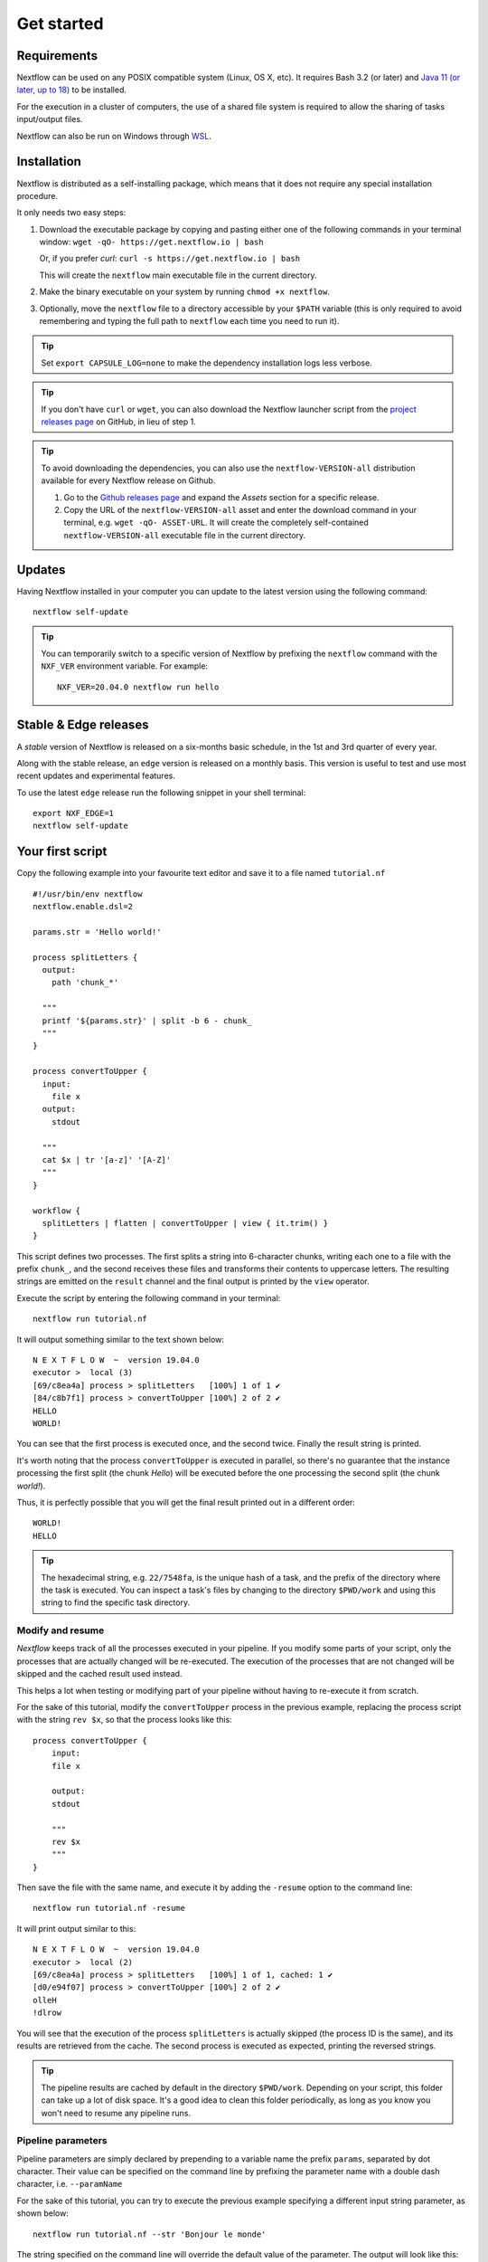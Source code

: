 .. _getstarted-page:

*******************
Get started
*******************

.. _getstarted-requirement:

Requirements
============

Nextflow can be used on any POSIX compatible system (Linux, OS X, etc).
It requires Bash 3.2 (or later) and `Java 11 (or later, up to 18) <http://www.oracle.com/technetwork/java/javase/downloads/index.html>`_ to be installed.

For the execution in a cluster of computers, the use of a shared file system is required to allow
the sharing of tasks input/output files.

Nextflow can also be run on Windows through `WSL <https://en.wikipedia.org/wiki/Windows_Subsystem_for_Linux>`_.


.. _getstarted-install:

Installation
============

Nextflow is distributed as a self-installing package, which means that it does not require any special installation procedure.

It only needs two easy steps:

#.  Download the executable package by copying and pasting either one of the following commands in your terminal
    window: ``wget -qO- https://get.nextflow.io | bash``

    Or, if you prefer `curl`: ``curl -s https://get.nextflow.io | bash``

    This will create the ``nextflow`` main executable file in the current directory.

#.  Make the binary executable on your system by running ``chmod +x nextflow``.

#.  Optionally, move the ``nextflow`` file to a directory accessible by your ``$PATH`` variable
    (this is only required to avoid remembering and typing the full path to ``nextflow`` each time you need to run it).

.. tip::
    Set ``export CAPSULE_LOG=none`` to make the dependency installation logs less verbose.

.. tip::
    If you don't have ``curl`` or ``wget``, you can also download the Nextflow launcher script from the
    `project releases page <https://github.com/nextflow-io/nextflow/releases/latest>`_ on GitHub, in lieu of step 1.

.. tip::
    To avoid downloading the dependencies, you can also use the ``nextflow-VERSION-all`` distribution available for every Nextflow release on Github.

    #. Go to the `Github releases page <https://github.com/nextflow-io/nextflow/releases>`__ and expand the `Assets` section for a specific release.
    #. Copy the URL of the ``nextflow-VERSION-all`` asset and enter the download command in your terminal, e.g. ``wget -qO- ASSET-URL``.
       It will create the completely self-contained ``nextflow-VERSION-all`` executable file in the current directory.


Updates
=======

Having Nextflow installed in your computer you can update to the latest version using the following command::

    nextflow self-update

.. tip::
    You can temporarily switch to a specific version of Nextflow by prefixing the ``nextflow`` command
    with the ``NXF_VER`` environment variable. For example::

        NXF_VER=20.04.0 nextflow run hello


Stable & Edge releases
======================

A *stable* version of Nextflow is released on a six-months basic schedule, in the 1st and 3rd quarter of every year.

Along with the stable release, an ``edge`` version is released on a monthly basis. This version is useful to test and
use most recent updates and experimental features.

To use the latest ``edge`` release run the following snippet in your shell terminal::

    export NXF_EDGE=1
    nextflow self-update


.. _getstarted-first:

Your first script
==================

Copy the following example into your favourite text editor and save it to a file named ``tutorial.nf`` ::

    #!/usr/bin/env nextflow
    nextflow.enable.dsl=2

    params.str = 'Hello world!'

    process splitLetters {
      output:
        path 'chunk_*'

      """
      printf '${params.str}' | split -b 6 - chunk_
      """
    }

    process convertToUpper {
      input:
        file x
      output:
        stdout

      """
      cat $x | tr '[a-z]' '[A-Z]'
      """
    }

    workflow {
      splitLetters | flatten | convertToUpper | view { it.trim() }
    }

This script defines two processes. The first splits a string into 6-character chunks, writing each one to a file with the prefix ``chunk_``,
and the second receives these files and transforms their contents to uppercase letters.
The resulting strings are emitted on the ``result`` channel and the final output is printed by the
``view`` operator.

Execute the script by entering the following command in your terminal::

   nextflow run tutorial.nf

It will output something similar to the text shown below::

    N E X T F L O W  ~  version 19.04.0
    executor >  local (3)
    [69/c8ea4a] process > splitLetters   [100%] 1 of 1 ✔
    [84/c8b7f1] process > convertToUpper [100%] 2 of 2 ✔
    HELLO
    WORLD!

You can see that the first process is executed once, and the second twice. Finally the result string is printed.

It's worth noting that the process ``convertToUpper`` is executed in parallel, so there's no guarantee that the instance
processing the first split (the chunk `Hello`) will be executed before the one processing the second split (the chunk `world!`).

Thus, it is perfectly possible that you will get the final result printed out in a different order::

    WORLD!
    HELLO

.. tip::
    The hexadecimal string, e.g. ``22/7548fa``, is the unique hash of a task, and the prefix of the directory
    where the task is executed. You can inspect a task's files by changing to the directory ``$PWD/work`` and
    using this string to find the specific task directory.


.. _getstarted-resume:

Modify and resume
-----------------

`Nextflow` keeps track of all the processes executed in your pipeline. If you modify some parts of your script,
only the processes that are actually changed will be re-executed. The execution of the processes that are not changed
will be skipped and the cached result used instead.

This helps a lot when testing or modifying part of your pipeline without having to re-execute it from scratch.

For the sake of this tutorial, modify the ``convertToUpper`` process in the previous example, replacing the
process script with the string ``rev $x``, so that the process looks like this::

    process convertToUpper {
        input:
        file x

        output:
        stdout

        """
        rev $x
        """
    }

Then save the file with the same name, and execute it by adding the ``-resume`` option to the command line::

    nextflow run tutorial.nf -resume

It will print output similar to this::

    N E X T F L O W  ~  version 19.04.0
    executor >  local (2)
    [69/c8ea4a] process > splitLetters   [100%] 1 of 1, cached: 1 ✔
    [d0/e94f07] process > convertToUpper [100%] 2 of 2 ✔
    olleH
    !dlrow

You will see that the execution of the process ``splitLetters`` is actually skipped (the process ID is the same), and
its results are retrieved from the cache. The second process is executed as expected, printing the reversed strings.

.. tip::
    The pipeline results are cached by default in the directory ``$PWD/work``. Depending on your script, this folder
    can take up a lot of disk space. It's a good idea to clean this folder periodically, as long as you know you won't
    need to resume any pipeline runs.


.. _getstarted-params:

Pipeline parameters
--------------------

Pipeline parameters are simply declared by prepending to a variable name the prefix ``params``, separated by dot character.
Their value can be specified on the command line by prefixing the parameter name with a double dash character, i.e. ``--paramName``

For the sake of this tutorial, you can try to execute the previous example specifying a different input
string parameter, as shown below::

  nextflow run tutorial.nf --str 'Bonjour le monde'

The string specified on the command line will override the default value of the parameter. The output
will look like this::

    N E X T F L O W  ~  version 19.04.0
    executor >  local (4)
    [8b/16e7d7] process > splitLetters   [100%] 1 of 1 ✔
    [eb/729772] process > convertToUpper [100%] 3 of 3 ✔
    m el r
    edno
    uojnoB

.. tip::
    As of version 20.11.0-edge, any ``.`` (dot) character in a parameter name is interpreted as the delimiter
    of a nested scope. For example, ``--foo.bar Hello`` will be interpreted as `params.foo.bar`.
    If you want to have a parameter name that contains a ``.`` (dot) character, escape it using the back-slash character, e.g.
    ``--foo\.bar Hello``.
